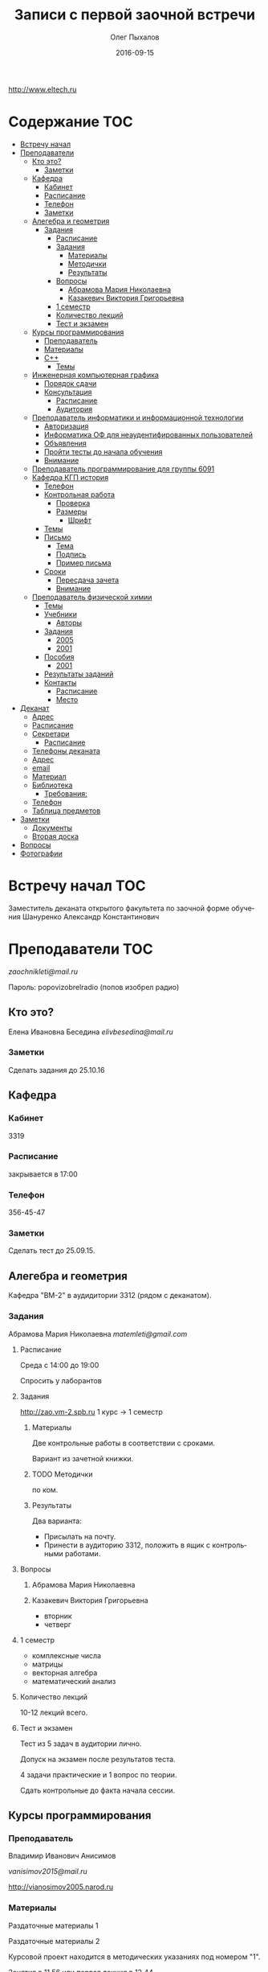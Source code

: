 #+DATE: 2016-09-15
#+TITLE: Записи с первой заочной встречи
#+AUTHOR: Олег Пыхалов
#+EMAIL: go.wigust@gmail.com
#+LANGUAGE: ru

#+STARTUP: noinlineimages

#+LaTeX_CLASS: article
#+LaTeX_CLASS_OPTIONS: [a4paper]

#+LaTeX_HEADER: \usepackage[utf8]{inputenc}
#+LaTeX_HEADER: \usepackage[T1,T2A]{fontenc}
#+LaTeX_HEADER: \usepackage[english,russian]{babel}
#+LaTeX_HEADER: \usepackage[unicode]{hyperref}
#+LATEX_HEADER: \hypersetup{colorlinks, citecolor=black, filecolor=black, linkcolor=black, urlcolor=blue}

http://www.eltech.ru

* Содержание :TOC:
 - [[#Встречу-начал][Встречу начал]]
 - [[#Преподаватели][Преподаватели]]
   - [[#Кто-это][Кто это?]]
     - [[#Заметки][Заметки]]
   - [[#Кафедра][Кафедра]]
     - [[#Кабинет][Кабинет]]
     - [[#Расписание][Расписание]]
     - [[#Телефон][Телефон]]
     - [[#Заметки-1][Заметки]]
   - [[#Алегебра-и-геометрия][Алегебра и геометрия]]
     - [[#Задания][Задания]]
       - [[#Расписание-1][Расписание]]
       - [[#Задания-1][Задания]]
         - [[#Материалы][Материалы]]
         - [[#Методички][Методички]]
         - [[#Результаты][Результаты]]
       - [[#Вопросы][Вопросы]]
         - [[#Абрамова-Мария-Николаевна][Абрамова Мария Николаевна]]
         - [[#Казакевич-Виктория-Григорьевна][Казакевич Виктория Григорьевна]]
       - [[#1-семестр][1 семестр]]
       - [[#Количество-лекций][Количество лекций]]
       - [[#Тест-и-экзамен][Тест и экзамен]]
   - [[#Курсы-программирования][Курсы программирования]]
     - [[#Преподаватель][Преподаватель]]
     - [[#Материалы-1][Материалы]]
     - [[#c][C++]]
       - [[#Темы][Темы]]
   - [[#Инженерная-компьютерная-графика][Инженерная компьютерная графика]]
     - [[#Порядок-сдачи][Порядок сдачи]]
     - [[#Консультация][Консультация]]
       - [[#Расписание-2][Расписание]]
       - [[#Аудитория][Аудитория]]
   - [[#Преподаватель-информатики-и-информационной-технологии][Преподаватель информатики и информационной технологии]]
     - [[#Авторизация][Авторизация]]
     - [[#Информатика-ОФ-для-неаудентифированных-пользователей][Информатика ОФ для неаудентифированных пользователей]]
     - [[#Объявления][Объявления]]
     - [[#Пройти-тесты-до-начала-обучения][Пройти тесты до начала обучения]]
     - [[#Внимание][Внимание]]
   - [[#Преподаватель-программирование-для-группы-6091][Преподаватель программирование для группы 6091]]
   - [[#Кафедра-КГП-история][Кафедра КГП история]]
     - [[#Телефон-1][Телефон]]
     - [[#Контрольная-работа][Контрольная работа]]
       - [[#Проверка][Проверка]]
       - [[#Размеры][Размеры]]
         - [[#Шрифт][Шрифт]]
     - [[#Темы-1][Темы]]
     - [[#Письмо][Письмо]]
       - [[#Тема][Тема]]
       - [[#Подпись][Подпись]]
       - [[#Пример-письма][Пример письма]]
     - [[#Сроки][Сроки]]
       - [[#Пересдача-зачета][Пересдача зачета]]
       - [[#Внимание-1][Внимание]]
   - [[#Преподаватель-физической-химии][Преподаватель физической химии]]
     - [[#Темы-2][Темы]]
     - [[#Учебники][Учебники]]
       - [[#Авторы][Авторы]]
     - [[#Задания-2][Задания]]
       - [[#2005][2005]]
       - [[#2001][2001]]
     - [[#Пособия][Пособия]]
       - [[#2001-1][2001]]
     - [[#Результаты-заданий][Результаты заданий]]
     - [[#Контакты][Контакты]]
       - [[#Расписание-3][Расписание]]
       - [[#Место][Место]]
 - [[#Деканат][Деканат]]
   - [[#Адрес][Адрес]]
   - [[#Расписание-4][Расписание]]
   - [[#Секретари][Секретари]]
     - [[#Расписание-5][Расписание]]
   - [[#Телефоны-деканата][Телефоны деканата]]
   - [[#Адрес-1][Адрес]]
   - [[#email][email]]
   - [[#Материал][Материал]]
   - [[#Библиотека][Библиотека]]
     - [[#Требования][Требования:]]
   - [[#Телефон-2][Телефон]]
   - [[#Таблица-предметов][Таблица предметов]]
 - [[#Заметки-2][Заметки]]
   - [[#Документы][Документы]]
   - [[#Вторая-доска][Вторая доска]]
 - [[#Вопросы-1][Вопросы]]
 - [[#Фотографии][Фотографии]]

* Встречу начал :TOC:
Заместитель деканата открытого факультета по заочной форме обучения 
Шануренко Александр Константинович

* Преподаватели :TOC:
[[zaochnikleti@mail.ru]]

Пароль: popovizobrelradio (попов изобрел радио)

** Кто это?

Елена Ивановна Беседина
[[elivbesedina@mail.ru]]

*** Заметки
Сделать задания до 25.10.16

** Кафедра

*** Кабинет
3319

*** Расписание
закрывается в 17:00

*** Телефон
356-45-47

*** Заметки
Сделать тест до 25.09.15.

** Алегебра и геометрия

Кафедра "ВМ-2" в аудидитории 3312 (рядом с деканатом).

*** Задания

Абрамова Мария Николаевна
[[matemleti@gmail.com]]

**** Расписание
Среда с 14:00 до 19:00 

Спросить у лаборантов

**** Задания
http://zao.vm-2.spb.ru 1 курс -> 1 семестр

***** Материалы

Две контрольные работы в соответствии с сроками.

Вариант из зачетной книжки.

***** TODO Методички

по ком.

***** Результаты

Два варианта:
- Присылать на почту.
- Принести в аудиторию 3312, положить в ящик с контрольными работами.

**** Вопросы
***** Абрамова Мария Николаевна

***** Казакевич Виктория Григорьевна
- вторник
- четверг

**** 1 семестр
- комплексные числа
- матрицы
- векторная алгебра
- математический анализ

**** Количество лекций

10-12 лекций всего.

**** Тест и экзамен
Тест из 5 задач в аудитории лично.

Допуск на экзамен после результатов теста.

4 задачи практические и 1 вопрос по теории.

Сдать контрольные до факта начала сессии.

** Курсы программирования

*** Преподаватель
Владимир Иванович Анисимов

[[vanisimov2015@mail.ru]]

http://vianosimov2005.narod.ru

*** Материалы

Раздаточные материалы 1

Раздаточные материалы 2

Курсовой проект находится в методических указаниях под номером "1".

Занятия в 11.56 или первая лекция в 12.44

*** C++

**** Темы

- Операторы.
- Основы алгоритмизации.

** Инженерная компьютерная графика
Владимир Николаевич Вересов

[[vnveresov@etu.ru]]

http://www.eltech.ru -> ФИБС -> ПМИГ -> читаемые дисциплины "Инженерная графика"

Варианты с 1 по 40.

Графический процессор АСКОН "Компас".

Большаков В.П.
Инженерная и компьютерная графика

Спб.Bhv.2004

Сдать 8 файлов к концу октября.

*** Порядок сдачи

1. Отправить задание по email.
2. Номер группы, свою фамилия, номер варианта.

Примеры можно посмотреть на "доске факультета".

Можно по желанию приходить на консультации.

3 контрольные работы в январе после экзамена.

Содержимое билетов при сдаче курсовой работы.

*** Консультация

**** Расписание
Среда с 18:00

**** Аудитория
5576

** Преподаватель информатики и информационной технологии

*** Авторизация

До начала семестра будут выданы карточки с логином и паролем.

http://eplace.eltech.ru/lotus/quickr/

*** Информатика ОФ для неаудентифированных пользователей

Контрольные работы в *.doc* файлах

Сайт -> раздел библиотека -> раздел первый семестр -> курсы лекций и контрольные работы.

Тем у кого информатика, только одну контрольную работу, которая сдается на первой лекции в январе.

Тем у кого информационные технологии, две контрольные любого варианта по желанию.

Ближе к ноябрю нужно пройти "входной тест удаленно".

*** Объявления

Раздел объявления на сайте.

1. Когда вы получаете доступ к тесту.
2. Последователь действий.

*** Пройти тесты до начала обучения

Если мало балов по результатам тестов, то на результат это не влияет.

Одна попытка удаленно.

*** Внимание

Работать с автономного устройства, так как результаты не сохраняются при потере соединения.

** Преподаватель программирование для группы 6091

[[s_v_vlasenko@mail.ru]]

8-921-302-83-91

** Кафедра КГП история

В течении семестра самостоятельные работы с вопросами.

Доступ к экзамену в январе.

[[ikgp_etu@mail.ru]]

ИКГБ 5323 полный набор материала для истории по заочной.

*** Телефон
234-67-67

*** Контрольная работа
2 варианта в зависимости от четности последней цифры студенческого билета.

3 блока по 3 вопроса.

**** Проверка

[[https://www.antiplagiat.ru/][Антиплагиат.ру]]

Допускается совпадение около половины.

**** Размеры

10000-20000 знаков (10 листов) в общем на 3 вопроса.

***** Шрифт
14 размер TimesNewRoman

*** Темы

- Киевская Русь.
- Московская Русь.
- Императорская Россия.

Делать 3 вопроса из 13.

До конца 19 века.

На лекции в январе 20 век.

На зачет вопросы по 20 веку.

*** Письмо

**** Тема
Материалы заочников в формате *.doc*

**** Подпись
Фамилия и номер группы

**** Пример письма
Иванов 6002

Дмитрию Никитичу


*** Сроки
Не позднее середины октября. Месяц на подготовку.

**** Пересдача зачета

На кафедру 5323

**** Внимание

На 1 семестре не чего не пересдается.

** Преподаватель физической химии

Лекционный курс по химии.

В конце экзамен.

*** TODO Темы

- Газовые законы
- Термодинамика

*** Учебники
**** Авторы
- Глинки
- Някутин

Необходимо сделать ряд индивидуальных задач выполнить дома в пособиях 2005 и 2001.

*** Задания

**** 2005
Делать согласно разделам.

30 вариантов.

**** 2001

Делать согласно табличке.

*** Пособия

**** 2001
http://fx-leti.narod.ru

http://eplace.elthech.ru

*** Результаты заданий

До середины ноября по адресам:

- [[bugrov.an@mail.ru]]
- [[alexander.n.bugrov@gmail.com]]

*** Контакты

**** Расписание

- вторник с 08:00 до 12:00
- среда с 08:00 до 12:00
  
- с 09:00 до 12:00
- с 20:00 до 22:00

**** Место
Корпус 5 аудитория 5575

* Деканат

** Адрес
3 корпус, 3 этаж, аудитория 3309

** Расписание
- понедельник и вторник с 17:00 до 19:00

- понедельник и четверг с 17:00 до 19:00

** TODO Секретари
- Гуком Юлия Васильевна
- ?
  
*** Расписание
с 13:00 до 19:00

** Телефоны деканата
- 234-39-37
- 346-48-37

** Адрес
192-376 СПБ улица Профессора попова, дом 5, СБП-ГТУ Лэти открытый факультет (деканат) ПФ.

** email
[[of@yandex.ru]]

** Материал
Методический материал на сайте кафедры для заочной формы обучения.

** Библиотека
Доступна после внесения в базу данных университета.

*** Требования:
- читательский билет в отделе литературы
  1 корпус 2 этаж комната 1248

** Телефон
346-33-95

** Таблица предметов
|                                                      | Иностранный язык | История | Информатика и информационные технологии | Алгебра | Химия | Инженерная и компьютерная графика | Программирование | Практика программирования |
|------------------------------------------------------+------------------+---------+-----------------------------------------+---------+-------+-----------------------------------+------------------+---------------------------|
| 6002 Кафедра электронного приборостроения (ЭП)       | +                | +       | +                                       | +       | +     | +                                 | -                | -                         |
| 6005 Вычислительная техника (ВТ)                     | +                | +       | +                                       | +       | -     | +                                 | +                | +                         |
| 6081 Кафедра биотехнических систем (БТС)             | +                | +       | +                                       | +       | +     | +                                 | -                | -                         |
| 6091 Кафедра автоматики и процессов управления (АПУ) | +                | +       | +                                       | +       | +     | +                                 | +                | -                         |
  
* Заметки
- Возле деканата факультета расписание лекций по дисциплино.
- Оплата до 1 февраля.

** Документы
- Взять студенческую книжку.
- Библиотека.
** Вторая доска

* Вопросы
За месяц до начала сессии.

* Фотографии

[[file:img/P60914-203338.jpg]]
[[file:img/P60914-203340.jpg]]
[[file:img/P60914-203349.jpg]]
[[file:img/P60914-203350.jpg]]
[[file:img/P60914-204226.jpg]]
[[file:img/P60914-204232.jpg]]
[[file:img/P60914-204233.jpg]]
[[file:img/P60914-205152.jpg]]
[[file:img/P60914-205157.jpg]]
[[file:img/P60914-205702.jpg]]
[[file:img/P60914-205704.jpg]]
[[file:img/P60914-205709.jpg]]
[[file:img/P60914-205712.jpg]]
[[file:img/P60914-205722.jpg]]
[[file:img/P60914-205725.jpg]]

